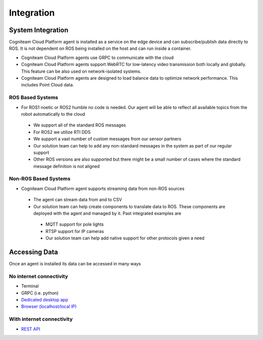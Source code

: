 Integration
========

System Integration
--------------------

Cogniteam Cloud Platform agent is installed as a service on the edge device and can subscribe/publish data directly to ROS. It is not dependent on ROS being installed on the host and can run inside a container. 

* Cogniteam Cloud Platform agents use GRPC to communicate with the cloud
* Cogniteam Cloud Platform agents support WebRTC for low-latency video transmission both locally and globally. This feature can be also used on network-isolated systems. 
* Cogniteam Cloud Platform agents are designed to load balance data to optimize network performance. This includes Point Cloud data. 



ROS Based Systems 
^^^^^^^^^^^^^^^^^^^
* For ROS1 noetic or ROS2 humble no code is needed. Our agent will be able to reflect all available topics from the robot automatically to the cloud
 * We support all of the standard ROS messages
 * For ROS2 we utilize RTI DDS  
 * We support a vast number of custom messages from our sensor partners 
 * Our solution team can help to add any non-standard messages in the system as part of our regular support
 * Other ROS versions are also supported but there might be a small number of cases where the standard message definition is not aligned

Non-ROS Based Systems 
^^^^^^^^^^^^^^^^^^^
* Cogniteam Cloud Platform agent supports streaming data from non-ROS sources 
 * The agent can stream data from and to CSV
 * Our solution team can help create components to translate data to ROS. These components are deployed with the agent and managed by it. Past integrated examples are 
  * MQTT support for pole lights
  * RTSP support for IP cameras
  * Our solution team can help add native support for other protocols given a need

Accessing Data 
--------------------

Once an agent is installed its data can be accessed in many ways

No internet connectivity 
^^^^^^^^^^^^^^^^^^^^^^^^^^
* Terminal 
* GRPC (i.e. python)
* `Dedicated desktop app <https://docs.cognimbus.com/en/latest/local-agent.html#desktop-app-for-local-connectivity>`_
* `Browser (localhost/local IP) <https://docs.cognimbus.com/en/latest/local-agent.html#browser-local-connectivity>`_

With internet connectivity 
^^^^^^^^^^^^^^^^^^^^^^^^^^
* `REST API <https://docs.cognimbus.com/en/latest/api-gateway.html#api-gateway>`_ 
